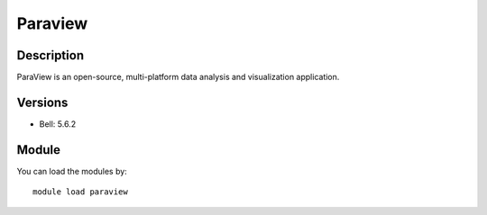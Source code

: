 .. _backbone-label:

Paraview
==============================

Description
~~~~~~~~
ParaView is an open-source, multi-platform data analysis and visualization application.

Versions
~~~~~~~~
- Bell: 5.6.2

Module
~~~~~~~~
You can load the modules by::

    module load paraview

